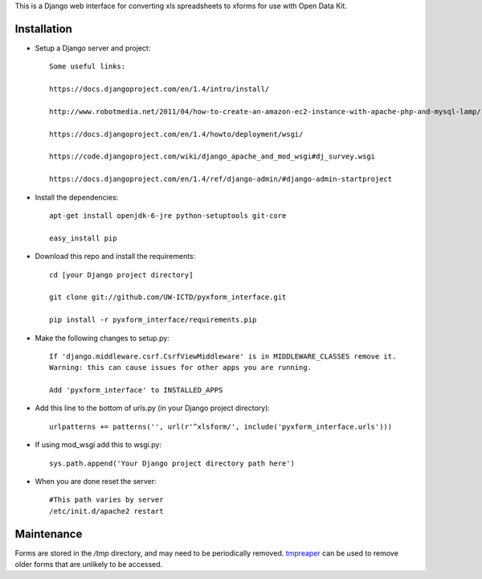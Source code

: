 This is a Django web interface for converting xls spreadsheets to xforms for use with Open Data Kit.

Installation
============

- Setup a Django server and project::

	Some useful links:

	https://docs.djangoproject.com/en/1.4/intro/install/
	
	http://www.robotmedia.net/2011/04/how-to-create-an-amazon-ec2-instance-with-apache-php-and-mysql-lamp/

	https://docs.djangoproject.com/en/1.4/howto/deployment/wsgi/
	
	https://code.djangoproject.com/wiki/django_apache_and_mod_wsgi#dj_survey.wsgi

	https://docs.djangoproject.com/en/1.4/ref/django-admin/#django-admin-startproject

- Install the dependencies::

	apt-get install openjdk-6-jre python-setuptools git-core

	easy_install pip 

- Download this repo and install the requirements::

	cd [your Django project directory]

	git clone git://github.com/UW-ICTD/pyxform_interface.git

	pip install -r pyxform_interface/requirements.pip

- Make the following changes to setup.py::

	If 'django.middleware.csrf.CsrfViewMiddleware' is in MIDDLEWARE_CLASSES remove it.
	Warning: this can cause issues for other apps you are running.

	Add 'pyxform_interface' to INSTALLED_APPS

- Add this line to the bottom of urls.py (in your Django project directory)::

	urlpatterns += patterns('', url(r'^xlsform/', include('pyxform_interface.urls')))

- If using mod_wsgi add this to wsgi.py::

	sys.path.append('Your Django project directory path here')

- When you are done reset the server::

	#This path varies by server
	/etc/init.d/apache2 restart

Maintenance
============

Forms are stored in the `/tmp` directory, and may need to be periodically removed. `tmpreaper <http://manpages.ubuntu.com/manpages/hardy/man8/tmpreaper.8.html>`_ can be used to remove older forms that are unlikely to be accessed.
